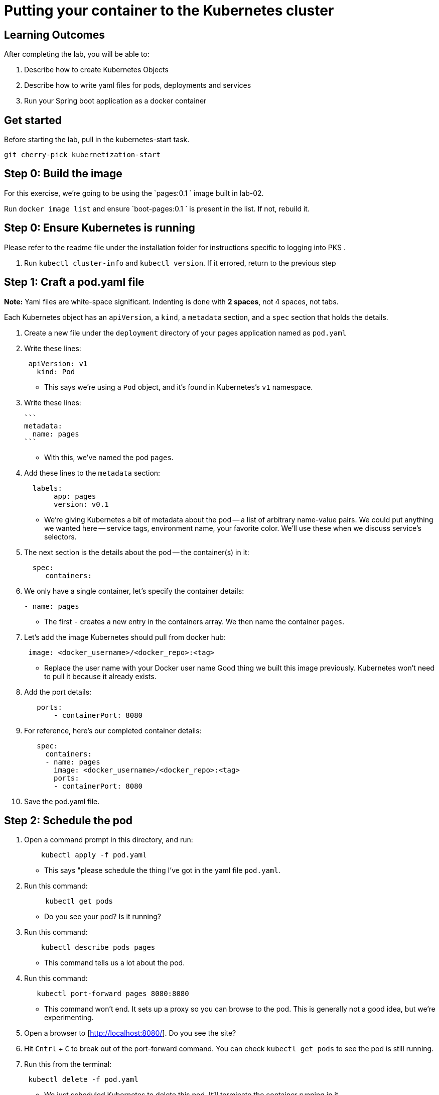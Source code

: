 = Putting your container to the Kubernetes cluster 

== Learning Outcomes
After completing the lab, you will be able to:

 . Describe how to create Kubernetes Objects
 . Describe how to write yaml files for pods, deployments and services
 . Run your Spring boot application as a docker container
 
== Get started 
Before starting the lab, pull in the kubernetes-start task.
   
   git cherry-pick kubernetization-start
   

## Step 0: Build the image


For this exercise, we're going to be using the `pages:0.1
` image built in lab-02.

Run `docker image list` and ensure `boot-pages:0.1
` is present in the list.  If not, rebuild it.

## Step 0: Ensure Kubernetes is running

Please refer to the readme file under the installation folder for instructions specific to logging into PKS .


1. Run `kubectl cluster-info` and `kubectl version`.  If it errored, return to the previous step

## Step 1: Craft a pod.yaml file


**Note:** Yaml files are white-space significant.  Indenting is done with **2 spaces**, not 4 spaces, not tabs.

Each Kubernetes object has an `apiVersion`, a `kind`, a `metadata` section, and a `spec` section that holds the details.

1. Create a new file under the `deployment` directory of your pages application named as  `pod.yaml`

2. Write these lines:

+ 

[source, java, numbered]
---------------------------------------------------------------------
 apiVersion: v1
   kind: Pod
---------------------------------------------------------------------

   

- This says we're using a `Pod` object, and it's found in Kubernetes's `v1` namespace.

3. Write these lines:

   ```
   metadata:
     name: pages
   ```

- With this, we've named the pod `pages`.

4. Add these lines to the `metadata` section:

+
[source, java, numbered]
---------------------------------------------------------------------
  labels:
       app: pages
       version: v0.1
---------------------------------------------------------------------

- We're giving Kubernetes a bit of metadata about the pod -- a list of arbitrary name-value pairs.  We could put anything we wanted here -- service tags, environment name, your favorite color.
We'll use these when we discuss service's selectors.

   
5. The next section is the details about the pod -- the container(s) in it:

+
[source, java, numbered]
---------------------------------------------------------------------
  spec:
     containers:
---------------------------------------------------------------------

  
6. We only have a single container, let's specify the container details:

+
[source, java, numbered]
---------------------------------------------------------------------
- name: pages
---------------------------------------------------------------------

 
- The first `-` creates a new entry in the containers array.  We then name the container `pages`.

7. Let's add the image Kubernetes should pull from docker hub:

+
[source, java, numbered]
---------------------------------------------------------------------
 image: <docker_username>/<docker_repo>:<tag>
---------------------------------------------------------------------

   
- Replace the user name with your Docker user name
Good thing we built this image previously.  Kubernetes won't need to pull it because it already exists.

8. Add the port details:

+
[source, java, numbered]
---------------------------------------------------------------------
   ports:
       - containerPort: 8080
---------------------------------------------------------------------

 
8. For reference, here's our completed container details:

+
[source, java, numbered]
---------------------------------------------------------------------
   spec:
     containers:
     - name: pages
       image: <docker_username>/<docker_repo>:<tag>
       ports:
       - containerPort: 8080
---------------------------------------------------------------------

   

9. Save the pod.yaml file.


## Step 2: Schedule the pod


1. Open a command prompt in this directory, and run:

+
[source, java, numbered]
---------------------------------------------------------------------
    kubectl apply -f pod.yaml
---------------------------------------------------------------------


- This says "please schedule the thing I've got in the yaml file `pod.yaml`.

2. Run this command:

+
[source, java, numbered]
---------------------------------------------------------------------
     kubectl get pods
---------------------------------------------------------------------

   

- Do you see your pod?  Is it running?

3. Run this command:

+
[source, java, numbered]
---------------------------------------------------------------------
    kubectl describe pods pages
---------------------------------------------------------------------

  
- This command tells us a lot about the pod.

4. Run this command:

+
[source, java, numbered]
---------------------------------------------------------------------
   kubectl port-forward pages 8080:8080
---------------------------------------------------------------------

   
- This command won't end.  It sets up a proxy so you can browse to the pod.  This is generally not a good idea, but we're experimenting.

5. Open a browser to [http://localhost:8080/].  Do you see the site?

6. Hit `Cntrl` + `C` to break out of the port-forward command.  You can check `kubectl get pods` to see the pod is still running.

7. Run this from the terminal:

+
[source, java, numbered]
---------------------------------------------------------------------
 kubectl delete -f pod.yaml
---------------------------------------------------------------------
 
- We just scheduled Kubernetes to delete this pod.  It'll terminate the container running in it.

8. If you hurry, you can see the pod terminating:

+
[source, java, numbered]
---------------------------------------------------------------------
kubectl get pods
---------------------------------------------------------------------

  
Kubernetes Deployment
=====================

Let's scale up from one pod to many pods.

== Step 1: Craft a deployment.yaml file


1. Copy the `pod.yaml` file, and rename it `deployment.yaml`.

   **Pro tip:** Don't copy and paste the files, rather re-type them to get more experience with this content.

2. Open `deployment.yaml` in a text editor.

3. At the very top, add a bunch of blank space above `apiVersion: v1`.


4. Add these lines at the very top of the file:

+
[source, java, numbered]
---------------------------------------------------------------------
apiVersion: apps/v1
   kind: Deployment
   metadata:
     name: pages-deployment
   spec:
---------------------------------------------------------------------

   
- This object will be a Deployment, found in the `apps/v1` namespace.  We're naming this deployment `pages-deployment`.

-  (If you're using an older version of Kubernetes, it may be in [`apps/v1beta2`](https://v1-8.docs.kubernetes.io/docs/concepts/workloads/controllers/deployment/#creating-a-deployment) or [`apps/v1beta1`](https://v1-7.docs.kubernetes.io/docs/concepts/workloads/controllers/deployment/#creating-a-deployment) namespace.)

5. In the `spec` section of the Deployment, let's add content:

+
[source, java, numbered]
---------------------------------------------------------------------
replicas: 2
---------------------------------------------------------------------

  

- This says we'd like 2 pods running.  If Kubernetes notices a pod has failed, it'll kill off that pod and spin up a new one.

6. Still in the `spec` section, add these lines:

+
[source, java, numbered]
---------------------------------------------------------------------
selector:
       matchLabels:
         app: pages
---------------------------------------------------------------------

   
- This is how Kubernetes knows which pods relate to this deployment.  It looks for pods that have metadata that includes `app: pages`.  The pods can have additional metadata tags, but to be part of this deployment, they must have at least this tag.

7. Last piece in the `spec` section:

+
[source, java, numbered]
---------------------------------------------------------------------
template:
---------------------------------------------------------------------

   

- We're about to tell Kubernetes how to build each pod.

8. Indent the original `pod.yaml` content by 4 spaces so it's nested in the template like so:

+
[source, java, numbered]
---------------------------------------------------------------------
  template:
       apiVersion: v1
       kind: Pod
       metadata:
         name: pages
         labels:
           app: pages
           version: v0.1
       spec:
         containers:
         - ...
---------------------------------------------------------------------

  

 - We've defined what the pod would look like, but there's some things that don't fit here.  The deployment file is **not valid** yet.

9. **Remove** these lines from the template:


+
[source, java, numbered]
---------------------------------------------------------------------
apiVersion: v1
       kind: Pod
---------------------------------------------------------------------

   

- Deployments can only create pods, so we remove this redundancy.

10. **Remove** this line from the template:

+
[source, java, numbered]
---------------------------------------------------------------------
name: pages
---------------------------------------------------------------------

    

- We can't have two pods with the same name, so we'll let Kubernetes auto-generate pod names.

11. Save the deployment.yaml file.


== Step 2: Schedule the deployment


1. From a command prompt in the same directory as the `deployment.yaml` file, type:

+
[source, java, numbered]
---------------------------------------------------------------------
  kubectl apply -f deployment.yaml
---------------------------------------------------------------------

   
- This says "please schedule the thing I've got in the yaml file `deployment.yaml`.

2. Run this command:


+
[source, java, numbered]
---------------------------------------------------------------------
 kubectl get deployments
---------------------------------------------------------------------

   

- Do you see your deployment?

3. Run this command:

+
[source, java, numbered]
---------------------------------------------------------------------
 kubectl get pods
---------------------------------------------------------------------

 

- Do you see the pods spinning up?


4. Run this command:

+
[source, java, numbered]
---------------------------------------------------------------------
kubectl describe deployment pages-deployment
---------------------------------------------------------------------


- This command tells us a lot about the deployment.

4. Run this command:

+
[source, java, numbered]
---------------------------------------------------------------------
kubectl get all
---------------------------------------------------------------------

  

- This shows **most** of the things running in Kubernetes in the default namespace.  Here it shows both the deployment and the pods.

5. Let's leave the deployment running, and next build a service to NAT traffic into the pods.


Kubernetes Service
==================

Now that we've got a deployment running, let's route traffic into it.

== Step 1: Craft a service.yaml file


1. Create a new file named `service.yaml`.

2. Write these lines:

+
[source, java, numbered]
---------------------------------------------------------------------
apiVersion: v1
   kind: Service
---------------------------------------------------------------------


- This says we're using a `Service` object, and it's found in Kubernetes's `v1` namespace.

3. Next, we'll define the `metadata` section:

+
[source, java, numbered]
---------------------------------------------------------------------
 metadata:
     name: pages-service
---------------------------------------------------------------------


- We'll name this service `pages-service`, matching our theme of `pages-deployment` and `pages` pods.

4. The 4th section is the `spec` section:

+
[source, java, numbered]
---------------------------------------------------------------------
  spec:
---------------------------------------------------------------------

  

5. Here's some details about the service:

+
[source, java, numbered]
---------------------------------------------------------------------
  type: NodePort
---------------------------------------------------------------------


- A `NodePort` service creates an inbound port on each node in the cluster.  Kubernetes randomly picks a port in the 30,000 range.  

6. Add these lines:

+
[source, java, numbered]
---------------------------------------------------------------------
  selector:
       app: pages
---------------------------------------------------------------------


- Here we define which pods will get traffic from this service.  The service will locate all pods within the cluster that have `metadata` that includes `app: pages`.  The pods may have other metadata, but without this metadata, they won't receive traffic.

   In effect, this metadata match is the glue that connects services and pods.

7. Add these lines, indented to match the `selector` section:

+
[source, java, numbered]
---------------------------------------------------------------------
  ports:
     - port: 8080
       targetPort: 8080
---------------------------------------------------------------------


- This tells us that the port Kubernetes assigns to this `NodePort` will get routed to the service's port (`8080`, though we'll not use it this way), which will in turn get routed to the matching pods' port `8080`.

8. With that, we're done with the service.  Save the service.yaml file.


== Step 2: Schedule the service


1. From the command prompt, type:

+
[source, java, numbered]
---------------------------------------------------------------------
  kubectl apply -f service.yaml
---------------------------------------------------------------------

  

- This says "please schedule the thing I've got in the yaml file `service.yaml`.

2. Run this command:

+
[source, java, numbered]
---------------------------------------------------------------------
  kubectl get services
---------------------------------------------------------------------



Do you see the service?

3. Run this command:

+
[source, java, numbered]
---------------------------------------------------------------------
 kubectl describe service pages-service
---------------------------------------------------------------------


- This command tells us a lot about the service including the `NodePort` that Kubernetes randomly picked.

4. Open a browser to `http://localhost:NODE_PORT/`, replacing `NODE_PORT` with the `NodePort` you found in step 3.  

Get the logs
------------

Let's get the console logs from Kubernetes.

1. From the command prompt:

+
[source, java, numbered]
---------------------------------------------------------------------
kubectl get all
---------------------------------------------------------------------
  
- Locate the two pods

2. Run this command

+
[source, java, numbered]
---------------------------------------------------------------------
kubectl logs pod/pages-deployment-...
---------------------------------------------------------------------
  


- substituting `...` for the first pod name above.

3. Run the same command for the other pod.

